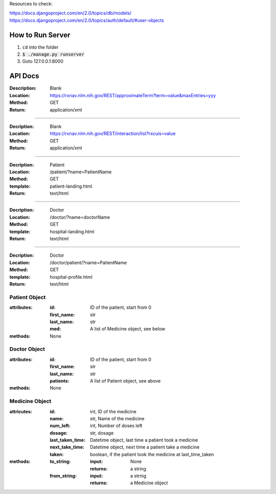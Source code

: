 Resources to check:

https://docs.djangoproject.com/en/2.0/topics/db/models/
https://docs.djangoproject.com/en/2.0/topics/auth/default/#user-objects

How to Run Server
=================

#. ``cd`` into the folder
#. :code:`$ ./manage.py runserver`
#. Goto 127.0.0.1:8000



API Docs
========

:Description: Blank 
:Location: https://rxnav.nlm.nih.gov/REST/approximateTerm?term=value&maxEntries=yyy
:Method: GET
:Return: application/xml

---------------------

:Decription: Blank
:Location: https://rxnav.nlm.nih.gov/REST/interaction/list?rxcuis=value
:Method: GET
:Return: application/xml

---------------------

:Decription: Patient 
:Location: /patient/?name=PatientName
:Method: GET
:template: patient-landing.html
:Return: text/html

---------------------

:Decription: Doctor 
:Location: /doctor/?name=doctorName
:Method: GET
:template: hospital-landing.html
:Return: text/html

---------------------

:Decription: Doctor 
:Location: /doctor/patient/?name=PatientName
:Method: GET
:template: hospital-profile.html
:Return: text/html

Patient Object
--------------

:attributes:
  :id: ID of the patient, start from 0
  :first_name: str
  :last_name: str
  :med: A list of Medicine object, see below
:methods: None

Doctor Object
-------------

:attributes:
  :id: ID of the patient, start from 0
  :first_name: str
  :last_name: str
  :patients: A list of Patient object, see above
:methods: None

Medicine Object
---------------

:attricutes:
  :id: int, ID of the medicine
  :name: str, Name of the medicine
  :num_left: int, Number of doses left
  :dosage: str, dosage
  :last_taken_time: Datetime object, last time a patient took a medicine
  :next_take_time: Datetime object, next time a patient take a medicine
  :taken: boolean, if the patient took the medicine at last_time_taken
  
:methods:
  :to_string:
    :input: None
    :returns: a string 
  :from_string: 
    :input: a strnig
    :returns: a Medicine object
    





